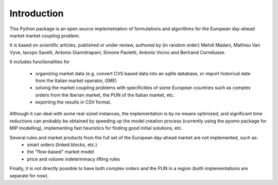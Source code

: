 ============
Introduction
============

This Python package is an open source implementation of formulations and algorithms for the European day-ahead market market coupling problem.

It is based on scientific articles, published or under review, authored by (in random order) Mehdi Madani, Mathieu Van Vyve, Iacopo Savelli,
Antonio Giannitrapani, Simone Paoletti, Antonio Vicino and Bertrand Cornélusse.

It includes functionalities for

 * organizing market data (e.g. convert CVS based data into an sqlite database, or import historical date from the Italian market operator, GME)
 * solving the market coupling problems with specificities of some European countries such as complex orders from the Iberian market, the PUN of the Italian market, etc.
 * exporting the results in CSV format.

Although it can deal with some real-sized instances, the implementation is by no means optimized,
and significant time reductions can probably be obtained by speeding up the model creation process
(currently using the pyomo package for MIP modelling), implementing fast heuristics for finding good initial solutions, etc.

Several rules and market products from the full set of the European day-ahead market are not implemented, such as:
 * smart orders (linked blocks, etc.)
 * the "flow-based" market model
 * price and volume indeterminacy lifting rules

Finally, it is not directly possible to have both complex orders and the PUN in a region (both implementations are separate for now).
